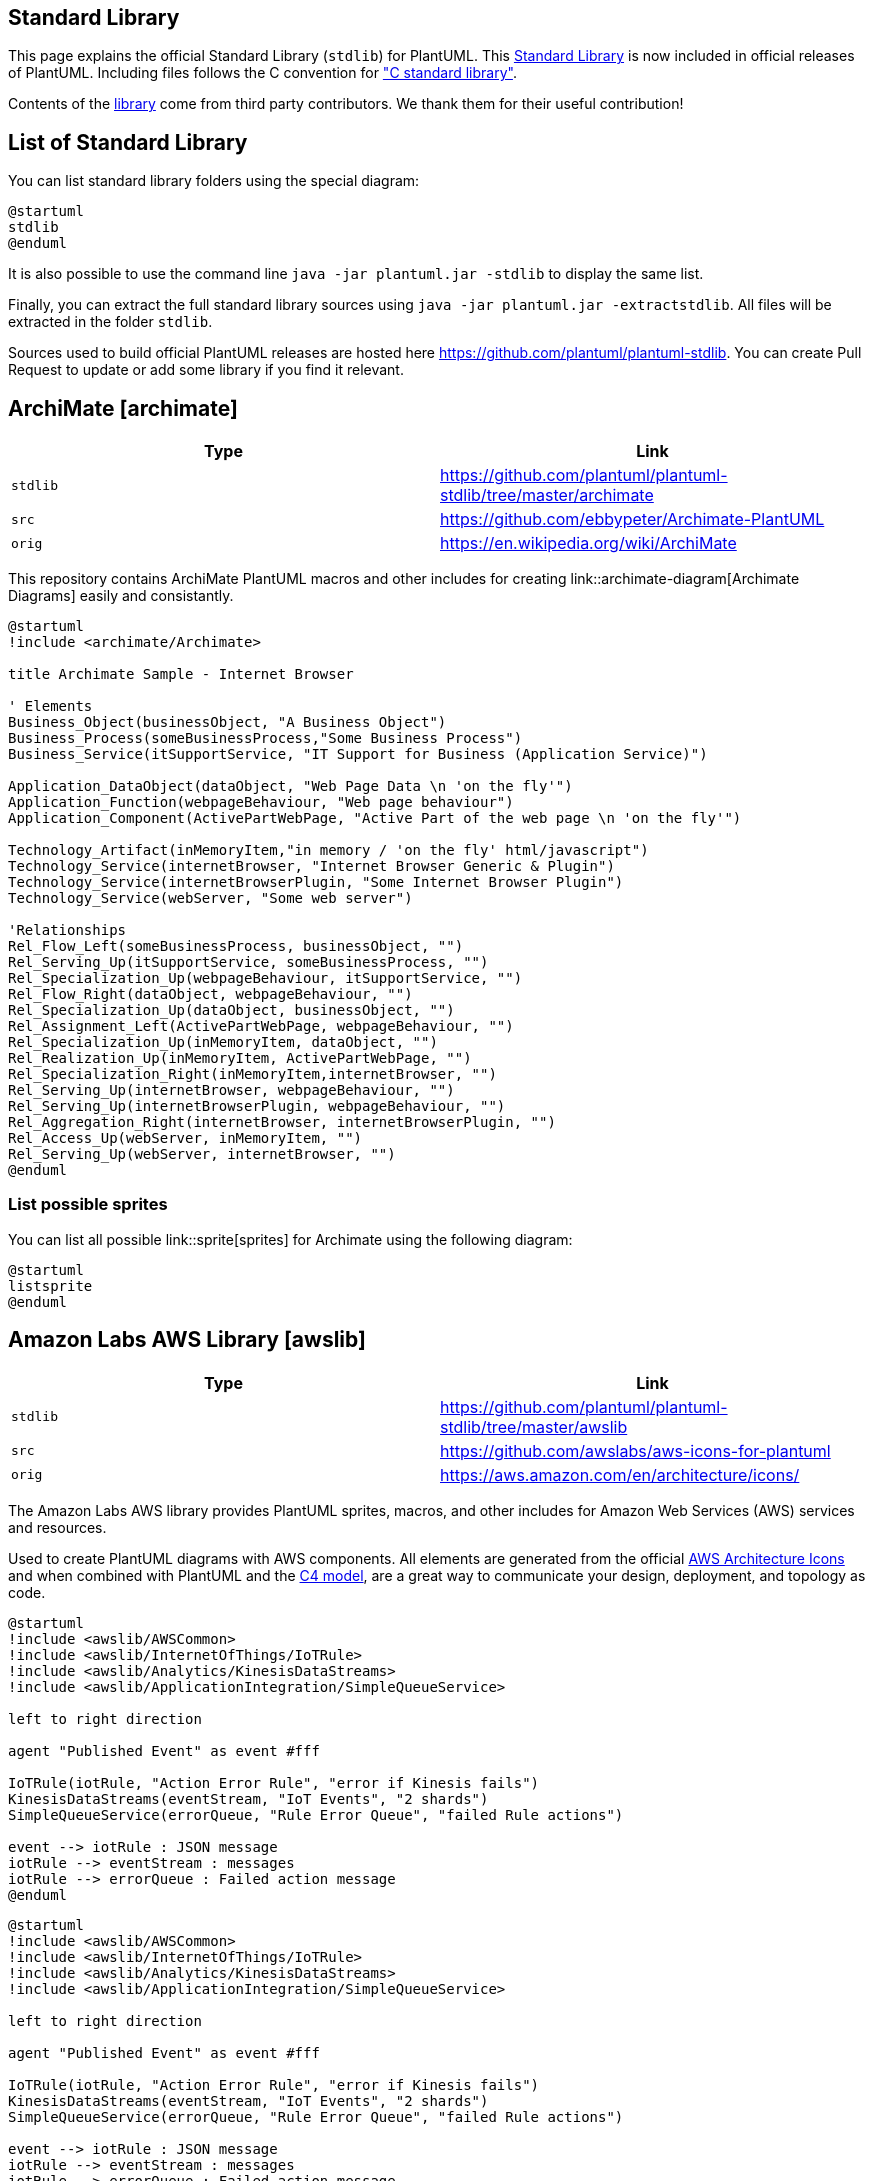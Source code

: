 == Standard Library

This page explains the official Standard Library (`+stdlib+`) for PlantUML.
This https://github.com/plantuml/plantuml-stdlib[Standard Library] is now included in official releases of PlantUML.
Including files follows the C convention for https://en.wikipedia.org/wiki/C_standard_library["C standard library"].

Contents of the https://github.com/plantuml/plantuml-stdlib[library] come from third party contributors. We thank them for their useful contribution!


== List of Standard Library

You can list standard library folders using the special diagram:

[plantuml]
----
@startuml
stdlib
@enduml
----

It is also possible to use the command line `+java -jar plantuml.jar -stdlib+` to display the same list.

Finally, you can extract the full standard library sources using `+java -jar plantuml.jar -extractstdlib+`. All files will be extracted in the folder `+stdlib+`.

Sources used to build official PlantUML releases are hosted here https://github.com/plantuml/plantuml-stdlib[https://github.com/plantuml/plantuml-stdlib]. You can create Pull Request to update or add some library if you find it relevant.


== ArchiMate [archimate]

|===
| Type | Link

| `+stdlib+`
| https://github.com/plantuml/plantuml-stdlib/tree/master/archimate[https://github.com/plantuml/plantuml-stdlib/tree/master/archimate]

| `+src+`
| https://github.com/ebbypeter/Archimate-PlantUML[https://github.com/ebbypeter/Archimate-PlantUML]

| `+orig+`
| https://en.wikipedia.org/wiki/ArchiMate[https://en.wikipedia.org/wiki/ArchiMate]

|===

This repository contains ArchiMate PlantUML macros and other includes for creating link::archimate-diagram[Archimate Diagrams] easily and consistantly.


[plantuml]
----
@startuml
!include <archimate/Archimate>

title Archimate Sample - Internet Browser

' Elements
Business_Object(businessObject, "A Business Object")
Business_Process(someBusinessProcess,"Some Business Process")
Business_Service(itSupportService, "IT Support for Business (Application Service)")

Application_DataObject(dataObject, "Web Page Data \n 'on the fly'")
Application_Function(webpageBehaviour, "Web page behaviour")
Application_Component(ActivePartWebPage, "Active Part of the web page \n 'on the fly'")

Technology_Artifact(inMemoryItem,"in memory / 'on the fly' html/javascript")
Technology_Service(internetBrowser, "Internet Browser Generic & Plugin")
Technology_Service(internetBrowserPlugin, "Some Internet Browser Plugin")
Technology_Service(webServer, "Some web server")

'Relationships
Rel_Flow_Left(someBusinessProcess, businessObject, "")
Rel_Serving_Up(itSupportService, someBusinessProcess, "")
Rel_Specialization_Up(webpageBehaviour, itSupportService, "")
Rel_Flow_Right(dataObject, webpageBehaviour, "")
Rel_Specialization_Up(dataObject, businessObject, "")
Rel_Assignment_Left(ActivePartWebPage, webpageBehaviour, "")
Rel_Specialization_Up(inMemoryItem, dataObject, "")
Rel_Realization_Up(inMemoryItem, ActivePartWebPage, "")
Rel_Specialization_Right(inMemoryItem,internetBrowser, "")
Rel_Serving_Up(internetBrowser, webpageBehaviour, "")
Rel_Serving_Up(internetBrowserPlugin, webpageBehaviour, "")
Rel_Aggregation_Right(internetBrowser, internetBrowserPlugin, "")
Rel_Access_Up(webServer, inMemoryItem, "")
Rel_Serving_Up(webServer, internetBrowser, "")
@enduml
----

=== List possible sprites

You can list all possible link::sprite[sprites] for Archimate using the following diagram:

[plantuml]
----
@startuml
listsprite
@enduml
----


== Amazon Labs AWS Library [awslib]

|===
| Type | Link

| `+stdlib+`
| https://github.com/plantuml/plantuml-stdlib/tree/master/awslib[https://github.com/plantuml/plantuml-stdlib/tree/master/awslib]

| `+src+`
| https://github.com/awslabs/aws-icons-for-plantuml[https://github.com/awslabs/aws-icons-for-plantuml]

| `+orig+`
| https://aws.amazon.com/en/architecture/icons/[https://aws.amazon.com/en/architecture/icons/]

|===

The Amazon Labs AWS library provides PlantUML sprites, macros, and other includes for Amazon Web Services (AWS) services and resources.

Used to create PlantUML diagrams with AWS components. All elements are generated from the official https://aws.amazon.com/fr/architecture/icons/[AWS Architecture Icons] and when combined with PlantUML and the https://c4model.com/[C4 model], are a great way to communicate your design, deployment, and topology as code.



----
@startuml
!include <awslib/AWSCommon>
!include <awslib/InternetOfThings/IoTRule>
!include <awslib/Analytics/KinesisDataStreams>
!include <awslib/ApplicationIntegration/SimpleQueueService>

left to right direction

agent "Published Event" as event #fff

IoTRule(iotRule, "Action Error Rule", "error if Kinesis fails")
KinesisDataStreams(eventStream, "IoT Events", "2 shards")
SimpleQueueService(errorQueue, "Rule Error Queue", "failed Rule actions")

event --> iotRule : JSON message
iotRule --> eventStream : messages
iotRule --> errorQueue : Failed action message
@enduml
----

[plantuml]
----
@startuml
!include <awslib/AWSCommon>
!include <awslib/InternetOfThings/IoTRule>
!include <awslib/Analytics/KinesisDataStreams>
!include <awslib/ApplicationIntegration/SimpleQueueService>

left to right direction

agent "Published Event" as event #fff

IoTRule(iotRule, "Action Error Rule", "error if Kinesis fails")
KinesisDataStreams(eventStream, "IoT Events", "2 shards")
SimpleQueueService(errorQueue, "Rule Error Queue", "failed Rule actions")

event --> iotRule : JSON message
iotRule --> eventStream : messages
iotRule --> errorQueue : Failed action message
@enduml
----


== Azure library [azure]

|===
| Type | Link

| `+stdlib+`
| https://github.com/plantuml/plantuml-stdlib/tree/master/azure[https://github.com/plantuml/plantuml-stdlib/tree/master/azure]

| `+src+`
| https://github.com/RicardoNiepel/Azure-PlantUML/[https://github.com/RicardoNiepel/Azure-PlantUML/]

| `+orig+`
| https://docs.microsoft.com/en-us/azure/architecture/icons/[Microsoft Azure]

|===

The Azure library consists of https://docs.microsoft.com/en-us/azure/architecture/icons/[Microsoft Azure] icons.

Use it by including the file that contains the sprite, eg: `+!include <azure/Analytics/AzureEventHub>+`.
When imported, you can use the sprite as normally you would, using `+<$sprite_name>+`.

You may also include the `+AzureCommon.puml+` file, eg: `+!include <azure/AzureCommon>+`, which contains helper macros defined.
With the `+AzureCommon.puml+` imported, you can use the `+NAME_OF_SPRITE(parameters...)+` macro.

Example of usage:

[plantuml]
----
@startuml
!include <azure/AzureCommon>
!include <azure/Analytics/AzureEventHub>
!include <azure/Analytics/AzureStreamAnalytics>
!include <azure/Databases/AzureCosmosDb>

left to right direction

agent "Device Simulator" as devices #fff

AzureEventHub(fareDataEventHub, "Fare Data", "PK: Medallion HackLicense VendorId; 3 TUs")
AzureEventHub(tripDataEventHub, "Trip Data", "PK: Medallion HackLicense VendorId; 3 TUs")
AzureStreamAnalytics(streamAnalytics, "Stream Processing", "6 SUs")
AzureCosmosDb(outputCosmosDb, "Output Database", "1,000 RUs")

devices --> fareDataEventHub
devices --> tripDataEventHub
fareDataEventHub --> streamAnalytics
tripDataEventHub --> streamAnalytics
streamAnalytics --> outputCosmosDb
@enduml
----


== C4 Library [C4]

|===
| Type | Link

| `+stdlib+`
| https://github.com/plantuml/plantuml-stdlib/tree/master/C4[https://github.com/plantuml/plantuml-stdlib/tree/master/C4]

| `+src+`
| https://github.com/plantuml-stdlib/C4-PlantUML[https://github.com/plantuml-stdlib/C4-PlantUML]

| `+orig+`
| https://en.wikipedia.org/wiki/C4_model[https://en.wikipedia.org/wiki/C4\_model]+++<br>+++ https://c4model.com[https://c4model.com]

|===


[plantuml]
----
@startuml
!include <C4/C4_Container>

Person(personAlias, "Label", "Optional Description")
Container(containerAlias, "Label", "Technology", "Optional Description")
System(systemAlias, "Label", "Optional Description")

System_Ext(extSystemAlias, "Label", "Optional Description")

Rel(personAlias, containerAlias, "Label", "Optional Technology")

Rel_U(systemAlias, extSystemAlias, "Label", "Optional Technology")
@enduml
----


== Cloud Insight [cloudinsight]

|===
| Type | Link

| `+stdlib+`
| https://github.com/plantuml/plantuml-stdlib/tree/master/cloudinsight[https://github.com/plantuml/plantuml-stdlib/tree/master/cloudinsight]

| `+src+`
| https://github.com/rabelenda/cicon-plantuml-sprites[https://github.com/rabelenda/cicon-plantuml-sprites]

| `+orig+`
| https://github.com/cloudinsight/cicon[Cloudinsight icons]

|===

This repository contains PlantUML sprites generated from https://github.com/cloudinsight/cicon[Cloudinsight icons], which can easily be used in PlantUML diagrams for nice visual representation of popular technologies.

[plantuml]
----
@startuml
!include <cloudinsight/tomcat>
!include <cloudinsight/kafka>
!include <cloudinsight/java>
!include <cloudinsight/cassandra>

title Cloudinsight sprites example

skinparam monochrome true

rectangle "<$tomcat>\nwebapp" as webapp
queue "<$kafka>" as kafka
rectangle "<$java>\ndaemon" as daemon
database "<$cassandra>" as cassandra

webapp -> kafka
kafka -> daemon
daemon --> cassandra
@enduml
----


== Cloudogu [cloudogu]

|===
| Type | Link

| `+stdlib+`
| https://github.com/plantuml/plantuml-stdlib/tree/master/cloudogu[https://github.com/plantuml/plantuml-stdlib/tree/master/cloudogu]

| `+src+`
| https://github.com/cloudogu/plantuml-cloudogu-sprites[https://github.com/cloudogu/plantuml-cloudogu-sprites]

| `+orig+`
| https://cloudogu.com[https://cloudogu.com]

|===

The Cloudogu library provides PlantUML sprites, macros, and other includes for Cloudogu  services and resources. 

[plantuml]
----
@startuml
!include <cloudogu/common>
!include <cloudogu/dogus/jenkins>
!include <cloudogu/dogus/cloudogu>
!include <cloudogu/dogus/scm>
!include <cloudogu/dogus/smeagol>
!include <cloudogu/dogus/nexus>
!include <cloudogu/tools/k8s>

node "Cloudogu Ecosystem" <<$cloudogu>> {
	DOGU_JENKINS(jenkins, Jenkins) #ffffff
	DOGU_SCM(scm, SCM-Manager) #ffffff
	DOGU_SMEAGOL(smeagol, Smeagol) #ffffff
	DOGU_NEXUS(nexus,Nexus) #ffffff
}

TOOL_K8S(k8s, Kubernetes) #ffffff

actor developer

developer --> smeagol : "Edit Slides"
smeagol -> scm : Push
scm -> jenkins : Trigger
jenkins -> nexus : Deploy
jenkins --> k8s : Deploy
@enduml
----

**All cloudogu sprites**

See all possible cloudogu sprites on https://github.com/cloudogu/plantuml-cloudogu-sprites[plantuml-cloudogu-sprites].


== Elastic library [elastic]

|===
| Type | Link

| `+stdlib+`
| https://github.com/plantuml/plantuml-stdlib/tree/master/elastic[https://github.com/plantuml/plantuml-stdlib/tree/master/elastic]

| `+src+`
| https://github.com/Crashedmind/PlantUML-Elastic-icons[https://github.com/Crashedmind/PlantUML-Elastic-icons]

| `+orig+`
| https://www.elastic.co[Elastic]

|===

The Elastic library consists of https://www.elastic.co[Elastic] icons.
It is similar in use to the AWS and Azure libraries (it used the same tool to create them).

Use it by including the file that contains the sprite, eg: `+!include elastic/elastic_search/elastic_search>+`.
When imported, you can use the sprite as normally you would, using `+<$sprite_name>+`.

You may also include the `+common.puml+` file, eg: `+!include <elastic/common>+`, which contains helper macros defined.
With the `+common.puml+` imported, you can use the `+NAME//OF//SPRITE(parameters...)+` macro.

Example of usage:
[plantuml]
----
@startuml
!include <elastic/common>
!include <elastic/elasticsearch/elasticsearch>
!include <elastic/logstash/logstash>
!include <elastic/kibana/kibana>

ELASTICSEARCH(ElasticSearch, "Search and Analyze",database)
LOGSTASH(Logstash, "Parse and Transform",node)
KIBANA(Kibana, "Visualize",agent) 

Logstash -right-> ElasticSearch: Transformed Data
ElasticSearch -right-> Kibana: Data to View
@enduml
----

**All Elastic Sprite Set**

[plantuml]
----
@startuml
'Adapted from https://github.com/Crashedmind/PlantUML-Elastic-icons/blob/master/All.puml

'Elastic stuff here
'================================

!include <elastic/common>
!include <elastic/apm/apm>
!include <elastic/app_search/app_search>
!include <elastic/beats/beats>
!include <elastic/cloud/cloud>
!include <elastic/cloud_in_kubernetes/cloud_in_kubernetes>
!include <elastic/code_search/code_search>
!include <elastic/ece/ece>
!include <elastic/eck/eck>
' Beware of the difference between Crashedmind and plantuml-stdlib version: with '_' usage!
!include <elastic/elasticsearch/elasticsearch>
!include <elastic/endpoint/endpoint>
!include <elastic/enterprise_search/enterprise_search>
!include <elastic/kibana/kibana>
!include <elastic/logging/logging>
!include <elastic/logstash/logstash>
!include <elastic/maps/maps>
!include <elastic/metrics/metrics>
!include <elastic/siem/siem>
!include <elastic/site_search/site_search>
!include <elastic/stack/stack>
!include <elastic/uptime/uptime>

skinparam agentBackgroundColor White 

APM(apm)
APP_SEARCH(app_search)
BEATS(beats)
CLOUD(cloud)
CLOUD_IN_KUBERNETES(cloud_in_kubernetes)
CODE_SEARCH(code_search)
ECE(ece)
ECK(eck)
ELASTICSEARCH(elastic_search)
ENDPOINT(endpoint)
ENTERPRISE_SEARCH(enterprise_search)
KIBANA(kibana)
LOGGING(logging)
LOGSTASH(logstash)
MAPS(maps)
METRICS(metrics)
SIEM(siem)
SITE_SEARCH(site_search)
STACK(stack)
UPTIME(uptime)
@enduml
----


== Google Material Icons [material]

|===
| Type | Link

| `+stdlib+`
| https://github.com/plantuml/plantuml-stdlib/tree/master/material[https://github.com/plantuml/plantuml-stdlib/tree/master/material]

| `+src+`
| https://github.com/Templarian/MaterialDesign[https://github.com/Templarian/MaterialDesign]

| `+orig+`
| https://materialdesignicons.com[Material Design Icons]

|===

This library consists of a free Material style icons from Google and other artists.

Use it by including the file that contains the sprite, eg: `+!include <material/ma_folder_move>+`.
When imported, you can use the sprite as normally you would, using `+<$ma_sprite_name>+`.
Notice that this library requires an `+ma_+` prefix on sprites names, this is to avoid clash of names if multiple sprites have the same name on different libraries.

You may also include the `+common.puml+` file, eg: `+!include <material/common>+`, which contains helper macros defined.
With the `+common.puml+` imported, you can use the `+MA_NAME_OF_SPRITE(parameters...)+` macro, note again the use of the prefix `+MA_+`.

Example of usage:

[plantuml]
----
@startuml
!include <material/common>
' To import the sprite file you DON'T need to place a prefix!
!include <material/folder_move>

MA_FOLDER_MOVE(Red, 1, dir, rectangle, "A label")
@enduml
----

**Notes:**

When mixing sprites macros with other elements you may get a syntax error if, for example, trying to add a rectangle along with classes.
In those cases, add `+{+` and `+}+` after the macro to create the empty rectangle.

Example of usage:

[plantuml]
----
@startuml
!include <material/common>
' To import the sprite file you DON'T need to place a prefix!
!include <material/folder_move>

MA_FOLDER_MOVE(Red, 1, dir, rectangle, "A label") {
}

class foo {
    bar
}
@enduml
----


== Kubernetes [kubernetes]

|===
| Type | Link

| `+stdlib+`
| https://github.com/plantuml/plantuml-stdlib/tree/master/kubernetes[https://github.com/plantuml/plantuml-stdlib/tree/master/kubernetes]

| `+src+`
| https://github.com/michiel/plantuml-kubernetes-sprites[https://github.com/michiel/plantuml-kubernetes-sprites]

| `+orig+`
| https://en.wikipedia.org/wiki/Kubernetes[Kubernetes]

|===

[plantuml]
----
@startuml
!include <kubernetes/k8s-sprites-unlabeled-25pct>
package "Infrastructure" {
  component "<$master>\nmaster" as master
  component "<$etcd>\netcd" as etcd
  component "<$node>\nnode" as node
}
@enduml
----


== Logos [logos]

|===
| Type | Link

| `+stdlib+`
| https://github.com/plantuml/plantuml-stdlib/tree/master/logos[https://github.com/plantuml/plantuml-stdlib/tree/master/logos]

| `+src+`
| https://github.com/plantuml-stdlib/gilbarbara-plantuml-sprites[https://github.com/plantuml-stdlib/gilbarbara-plantuml-sprites]

| `+orig+`
| https://github.com/gilbarbara/logos[Gil Barbara's logos]

|===


This repository contains PlantUML sprites generated from https://github.com/gilbarbara/logos[Gil Barbara's logos], which can easily be used in PlantUML diagrams for nice visual aid.

[plantuml]
----
@startuml
!include <logos/flask>
!include <logos/kafka>
!include <logos/kotlin>
!include <logos/cassandra>

title Gil Barbara's logos example

skinparam monochrome true

rectangle "<$flask>\nwebapp" as webapp
queue "<$kafka>" as kafka
rectangle "<$kotlin>\ndaemon" as daemon
database "<$cassandra>" as cassandra

webapp -> kafka
kafka -> daemon
daemon --> cassandra
@enduml
----

[plantuml]
----
@startuml
scale 0.7
!include <logos/apple-pay>
!include <logos/dinersclub>
!include <logos/discover>
!include <logos/google-pay>
!include <logos/jcb>
!include <logos/maestro>
!include <logos/mastercard>
!include <logos/paypal>
!include <logos/unionpay>
!include <logos/visaelectron>
!include <logos/visa>
' ...

title Gil Barbara's logos example - **Payment Scheme**

actor customer
rectangle "<$apple-pay>"    as ap
rectangle "<$dinersclub>"   as dc
rectangle "<$discover>"     as d
rectangle "<$google-pay>"   as gp
rectangle "<$jcb>"          as j
rectangle "<$maestro>"      as ma
rectangle "<$mastercard>"   as m
rectangle "<$paypal>"       as p
rectangle "<$unionpay>"     as up
rectangle "<$visa>"         as v
rectangle "<$visaelectron>" as ve
rectangle "..." as etc

customer --> ap
customer ---> dc
customer --> d
customer ---> gp
customer --> j
customer ---> ma
customer --> m
customer ---> p
customer --> up
customer ---> v
customer --> ve
customer ---> etc
@enduml
----


== Office [office]

|===
| Type | Link

| `+stdlib+`
| https://github.com/plantuml/plantuml-stdlib/tree/master/office[https://github.com/plantuml/plantuml-stdlib/tree/master/office]

| `+src+`
| https://github.com/Roemer/plantuml-office[https://github.com/Roemer/plantuml-office]

| `+orig+`
|

|===

There are sprites (\*.puml) and colored png icons available. Be aware that the sprites are all only monochrome even if they have a color in their name (due to automatically generating the files). You can either color the sprites with the macro (see examples below) or directly use the fully colored pngs. See the following examples on how to use the sprites, the pngs and the macros.

Example of usage:

[plantuml]
----
@startuml
!include <tupadr3/common>

!include <office/Servers/database_server>
!include <office/Servers/application_server>
!include <office/Concepts/firewall_orange>
!include <office/Clouds/cloud_disaster_red>

title Office Icons Example

package "Sprites" {
    OFF_DATABASE_SERVER(db,DB)
    OFF_APPLICATION_SERVER(app,App-Server)
    OFF_FIREWALL_ORANGE(fw,Firewall)
    OFF_CLOUD_DISASTER_RED(cloud,Cloud)
    db <-> app
    app <--> fw
    fw <.left.> cloud
}
@enduml
----


[plantuml]
----
@startuml
!include <tupadr3/common>

!include <office/servers/database_server>
!include <office/servers/application_server>
!include <office/Concepts/firewall_orange>
!include <office/Clouds/cloud_disaster_red>

' Used to center the label under the images
skinparam defaultTextAlignment center

title Extended Office Icons Example

package "Use sprite directly" {
    [Some <$cloud_disaster_red> object]
}

package "Different macro usages" {
    OFF_CLOUD_DISASTER_RED(cloud1)
    OFF_CLOUD_DISASTER_RED(cloud2,Default with text)
    OFF_CLOUD_DISASTER_RED(cloud3,Other shape,Folder)
    OFF_CLOUD_DISASTER_RED(cloud4,Even another shape,Database)
    OFF_CLOUD_DISASTER_RED(cloud5,Colored,Rectangle, red)
    OFF_CLOUD_DISASTER_RED(cloud6,Colored background) #red
}
@enduml
----


== Open Security Architecture (OSA) [osa]

|===
| Type | Link

| `+stdlib+`
| https://github.com/plantuml/plantuml-stdlib/tree/master/osa[https://github.com/plantuml/plantuml-stdlib/tree/master/osa]

| `+src+`
| https://github.com/Crashedmind/PlantUML-opensecurityarchitecture-icons[https://github.com/Crashedmind/PlantUML-opensecurityarchitecture-icons]+++<br>+++ https://github.com/Crashedmind/PlantUML-opensecurityarchitecture2-icons[https://github.com/Crashedmind/PlantUML-opensecurityarchitecture2-icons]

| `+orig+`
| https://www.opensecurityarchitecture.org[https://www.opensecurityarchitecture.org]

|===


[plantuml]
----
@startuml
'Adapted from https://github.com/Crashedmind/PlantUML-opensecurityarchitecture-icons/blob/master/all
scale .5
!include <osa/arrow/green/left/left>
!include <osa/arrow/yellow/right/right>
!include <osa/awareness/awareness>
!include <osa/contract/contract>
!include <osa/database/database>
!include <osa/desktop/desktop>
!include <osa/desktop/imac/imac>
!include <osa/device_music/device_music>
!include <osa/device_scanner/device_scanner>
!include <osa/device_usb/device_usb>
!include <osa/device_wireless_router/device_wireless_router>
!include <osa/disposal/disposal>
!include <osa/drive_optical/drive_optical>
!include <osa/firewall/firewall>
!include <osa/hub/hub>
!include <osa/ics/drive/drive>
!include <osa/ics/plc/plc>
!include <osa/ics/thermometer/thermometer>
!include <osa/id/card/card>
!include <osa/laptop/laptop>
!include <osa/lifecycle/lifecycle>
!include <osa/lightning/lightning>
!include <osa/media_flash/media_flash>
!include <osa/media_optical/media_optical>
!include <osa/media_tape/media_tape>
!include <osa/mobile/pda/pda>
!include <osa/padlock/padlock>
!include <osa/printer/printer>
!include <osa/site_branch/site_branch>
!include <osa/site_factory/site_factory>
!include <osa/vpn/vpn>
!include <osa/wireless/network/network>

rectangle "OSA" {
rectangle "Left:\n <$left>"
rectangle "Right:\n <$right>"
rectangle "Awareness:\n <$awareness>"
rectangle "Contract:\n <$contract>"
rectangle "Database:\n <$database>"
rectangle "Desktop:\n <$desktop>"
rectangle "Imac:\n <$imac>"
rectangle "Device_music:\n <$device_music>"
rectangle "Device_scanner:\n <$device_scanner>"
rectangle "Device_usb:\n <$device_usb>"
rectangle "Device_wireless_router:\n <$device_wireless_router>"
rectangle "Disposal:\n <$disposal>"
rectangle "Drive_optical:\n <$drive_optical>"
rectangle "Firewall:\n <$firewall>"
rectangle "Hub:\n <$hub>"
rectangle "Drive:\n <$drive>"
rectangle "Plc:\n <$plc>"
rectangle "Thermometer:\n <$thermometer>"
rectangle "Card:\n <$card>"
rectangle "Laptop:\n <$laptop>"
rectangle "Lifecycle:\n <$lifecycle>"
rectangle "Lightning:\n <$lightning>"
rectangle "Media_flash:\n <$media_flash>"
rectangle "Media_optical:\n <$media_optical>"
rectangle "Media_tape:\n <$media_tape>"
rectangle "Pda:\n <$pda>"
rectangle "Padlock:\n <$padlock>"
rectangle "Printer:\n <$printer>"
rectangle "Site_branch:\n <$site_branch>"
rectangle "Site_factory:\n <$site_factory>"
rectangle "Vpn:\n <$vpn>"
rectangle "Network:\n <$network>"
}
@enduml
----

[plantuml]
----
@startuml
scale .5
!include <osa/user/audit/audit>
'beware of 'hat-sprite'
!include <osa/user/black/hat/hat-sprite>
!include <osa/user/blue/blue>
!include <osa/user/blue/security/specialist/specialist>
!include <osa/user/blue/sysadmin/sysadmin>
!include <osa/user/blue/tester/tester>
!include <osa/user/blue/tie/tie>
!include <osa/user/green/architect/architect>
!include <osa/user/green/business/manager/manager>
!include <osa/user/green/developer/developer>
!include <osa/user/green/green>
!include <osa/user/green/operations/operations>
!include <osa/user/green/project/manager/manager>
!include <osa/user/green/service/manager/manager>
!include <osa/user/green/warning/warning>
!include <osa/user/large/group/group>
!include <osa/users/blue/green/green>
!include <osa/user/white/hat/hat>

listsprites
@enduml
----


== Tupadr3 library [tupadr3]

|===
| Type | Link

| `+stdlib+`
| https://github.com/plantuml/plantuml-stdlib/tree/master/tupadr3[https://github.com/plantuml/plantuml-stdlib/tree/master/tupadr3]

| `+src+`
| https://github.com/tupadr3/plantuml-icon-font-sprites[https://github.com/tupadr3/plantuml-icon-font-sprites]

| `+orig+`
| https://github.com/tupadr3/plantuml-icon-font-sprites#icon-sets[https://github.com/tupadr3/plantuml-icon-font-sprites#icon-sets]

|===

This library contains several libraries of icons (including Devicons and Font Awesome).

Use it by including the file that contains the sprite, eg: `+!include <font-awesome/align_center>+`.
When imported, you can use the sprite as normally you would, using `+<$sprite_name>+`.

You may also include the `+common.puml+` file, eg: `+!include <font-awesome/common>+`, which contains helper macros defined.
With the `+common.puml+` imported, you can use the `+NAME_OF_SPRITE(parameters...)+` macro.

Example of usage:

[plantuml]
----
@startuml
!include <tupadr3/common>
!include <tupadr3/font-awesome/server>
!include <tupadr3/font-awesome/database>

title Styling example

FA_SERVER(web1,web1) #Green
FA_SERVER(web2,web2) #Yellow
FA_SERVER(web3,web3) #Blue
FA_SERVER(web4,web4) #YellowGreen

FA_DATABASE(db1,LIVE,database,white) #RoyalBlue
FA_DATABASE(db2,SPARE,database) #Red

db1 <--> db2

web1 <--> db1
web2 <--> db1
web3 <--> db1
web4 <--> db1
@enduml
----


[plantuml]
----
@startuml
!include <tupadr3/common>
!include <tupadr3/devicons/mysql>

DEV_MYSQL(db1)
DEV_MYSQL(db2,label of db2)
DEV_MYSQL(db3,label of db3,database)
DEV_MYSQL(db4,label of db4,database,red) #DeepSkyBlue
@enduml
----


== AWS library [aws]

|===
| Type | Link

| `+stdlib+`
| https://github.com/plantuml/plantuml-stdlib/tree/master/aws[https://github.com/plantuml/plantuml-stdlib/tree/master/aws]

| `+src+`
| https://github.com/milo-minderbinder/AWS-PlantUML[https://github.com/milo-minderbinder/AWS-PlantUML]

| `+orig+`
| https://aws.amazon.com/en/architecture/icons/[https://aws.amazon.com/en/architecture/icons/]

|===

**Warning: We are thinking about deprecating this library. **

So you should probably use `+<awslib>+` instead (see above).

'''


The AWS library consists of Amazon AWS icons, it provides icons of two different sizes (normal and large).

Use it by including the file that contains the sprite, eg: `+!include <aws/Storage/AmazonS3/AmazonS3>+`.
When imported, you can use the sprite as normally you would, using `+<$sprite_name>+`.

You may also include the `+common.puml+` file, eg: `+!include <aws/common>+`, which contains helper macros defined.
With the `+common.puml+` imported, you can use the `+NAME_OF_SPRITE(parameters...)+` macro.

Example of usage:

[plantuml]
----
@startuml
!include <aws/common>
!include <aws/Storage/AmazonS3/AmazonS3>

AMAZONS3(s3_internal)
AMAZONS3(s3_partner,"Vendor's S3")
s3_internal <- s3_partner
@enduml
----



